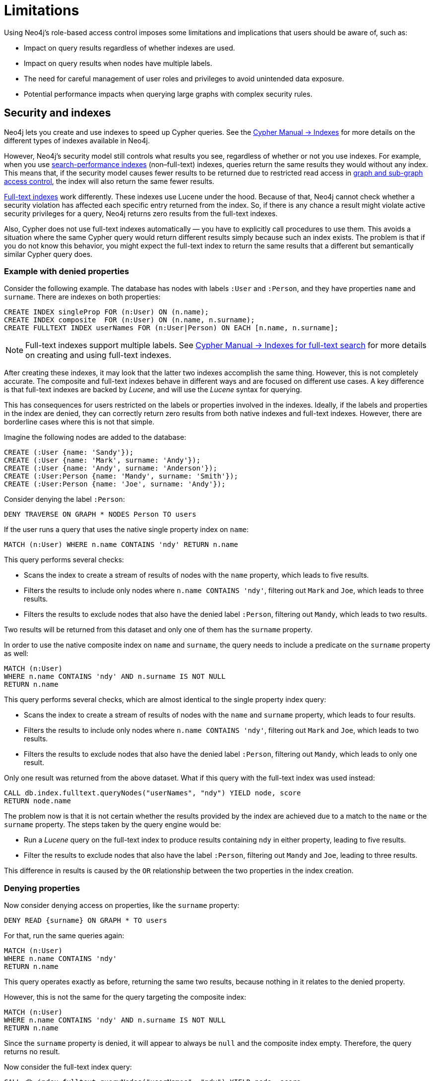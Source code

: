 :description: Known limitations and implications of Neo4js role-based access control security.
:page-role: enterprise-edition aura-db-business-critical aura-db-dedicated

////
[source, cypher, role=test-setup]
----
CREATE ROLE users;
CREATE ROLE custom;
CREATE ROLE restricted;
CREATE ROLE unrestricted;
----
////

[[access-control-limitations]]
= Limitations

Using Neo4j's role-based access control imposes some limitations and implications that users should be aware of, such as:

* Impact on query results regardless of whether indexes are used.
* Impact on query results when nodes have multiple labels.
* The need for careful management of user roles and privileges to avoid unintended data exposure.
* Potential performance impacts when querying large graphs with complex security rules.

[[access-control-limitations-indexes]]
== Security and indexes

Neo4j lets you create and use indexes to speed up Cypher queries.
See the link:{neo4j-docs-base-uri}/cypher-manual/current/indexes/search-performance-indexes/[Cypher Manual -> Indexes] for more details on the different types of indexes available in Neo4j.

However, Neo4j’s security model still controls what results you see, regardless of whether or not you use indexes.
For example, when you use link:{neo4j-docs-base-uri}/cypher-manual/current/indexes/search-performance-indexes/overview/[search-performance indexes] (non–full-text) indexes, queries return the same results they would without any index.
This means that, if the security model causes fewer results to be returned due to restricted read access in xref:authentication-authorization/manage-privileges.adoc[graph and sub-graph access control],
the index will also return the same fewer results.

link:{neo4j-docs-base-uri}/cypher-manual/current/indexes/semantic-indexes/full-text-indexes/[Full-text indexes] work differently.
These indexes use Lucene under the hood.
Because of that, Neo4j cannot check whether a security violation has affected each specific entry returned from the index.
So, if there is any chance a result might violate active security privileges for a query, Neo4j returns zero results from the full-text indexes.

Also, Cypher does not use full-text indexes automatically — you have to explicitly call procedures to use them.
This avoids a situation where the same Cypher query would return different results simply because such an index exists.
The problem is that if you do not know this behavior, you might expect the full-text index to return the same results that a different but semantically similar Cypher query does.

=== Example with denied properties

Consider the following example.
The database has nodes with labels `:User` and `:Person`, and they have properties `name` and `surname`.
There are indexes on both properties:

[source, cypher]
----
CREATE INDEX singleProp FOR (n:User) ON (n.name);
CREATE INDEX composite  FOR (n:User) ON (n.name, n.surname);
CREATE FULLTEXT INDEX userNames FOR (n:User|Person) ON EACH [n.name, n.surname];
----

[NOTE]
====
Full-text indexes support multiple labels.
See link:{neo4j-docs-base-uri}/cypher-manual/current/indexes/semantic-indexes/full-text-indexes//[Cypher Manual -> Indexes for full-text search] for more details on creating and using full-text indexes.
====

After creating these indexes, it may look that the latter two indexes accomplish the same thing.
However, this is not completely accurate.
The composite and full-text indexes behave in different ways and are focused on different use cases.
A key difference is that full-text indexes are backed by _Lucene_, and will use the _Lucene_ syntax for querying.

This has consequences for users restricted on the labels or properties involved in the indexes.
Ideally, if the labels and properties in the index are denied, they can correctly return zero results from both native indexes and full-text indexes.
However, there are borderline cases where this is not that simple.

Imagine the following nodes are added to the database:

[source, cypher]
----
CREATE (:User {name: 'Sandy'});
CREATE (:User {name: 'Mark', surname: 'Andy'});
CREATE (:User {name: 'Andy', surname: 'Anderson'});
CREATE (:User:Person {name: 'Mandy', surname: 'Smith'});
CREATE (:User:Person {name: 'Joe', surname: 'Andy'});
----

Consider denying the label `:Person`:

[source, cypher]
----
DENY TRAVERSE ON GRAPH * NODES Person TO users
----

If the user runs a query that uses the native single property index on `name`:

[source, cypher]
----
MATCH (n:User) WHERE n.name CONTAINS 'ndy' RETURN n.name
----

This query performs several checks:

* Scans the index to create a stream of results of nodes with the `name` property, which leads to five results.
* Filters the results to include only nodes where `n.name CONTAINS 'ndy'`, filtering out `Mark` and `Joe`, which leads to three results.
* Filters the results to exclude nodes that also have the denied label `:Person`, filtering out `Mandy`, which leads to two results.

Two results will be returned from this dataset and only one of them has the `surname` property.

In order to use the native composite index on `name` and `surname`, the query needs to include a predicate on the `surname` property as well:

[source, cypher]
----
MATCH (n:User)
WHERE n.name CONTAINS 'ndy' AND n.surname IS NOT NULL
RETURN n.name
----

This query performs several checks, which are almost identical to the single property index query:

* Scans the index to create a stream of results of nodes with the `name` and `surname` property, which leads to four results.
* Filters the results to include only nodes where `n.name CONTAINS 'ndy'`, filtering out `Mark` and `Joe`, which leads to two results.
* Filters the results to exclude nodes that also have the denied label `:Person`, filtering out `Mandy`, which leads to only one result.

Only one result was returned from the above dataset.
What if this query with the full-text index was used instead:

[source, cypher]
----
CALL db.index.fulltext.queryNodes("userNames", "ndy") YIELD node, score
RETURN node.name
----

The problem now is that it is not certain whether the results provided by the index are achieved due to a match to the `name` or the `surname` property.
The steps taken by the query engine would be:

* Run a _Lucene_ query on the full-text index to produce results containing `ndy` in either property, leading to five results.
* Filter the results to exclude nodes that also have the label `:Person`, filtering out `Mandy` and `Joe`, leading to three results.

This difference in results is caused by the `OR` relationship between the two properties in the index creation.

=== Denying properties

Now consider denying access on properties, like the `surname` property:

[source, cypher]
----
DENY READ {surname} ON GRAPH * TO users
----

For that, run the same queries again:

[source, cypher]
----
MATCH (n:User)
WHERE n.name CONTAINS 'ndy'
RETURN n.name
----

This query operates exactly as before, returning the same two results, because nothing in it relates to the denied property.

However, this is not the same for the query targeting the composite index:

[source, cypher]
----
MATCH (n:User)
WHERE n.name CONTAINS 'ndy' AND n.surname IS NOT NULL
RETURN n.name
----

Since the `surname` property is denied, it will appear to always be `null` and the composite index empty. Therefore, the query returns no result.

Now consider the full-text index query:

[source, cypher]
----
CALL db.index.fulltext.queryNodes("userNames", "ndy") YIELD node, score
RETURN node.name
----

The problem remains, since it is not certain whether the results provided by the index were returned due to a match on the `name` or the `surname` property.
Results from the `surname` property now need to be excluded by the security rules, because they require that the user is unable to see any `surname` properties.
However, the security model is not able to introspect the _Lucene_ query in order to know what it will actually do, whether it works only on the allowed `name` property, or also on the disallowed `surname` property.
What is known is that the earlier query returned a match for `Joe Andy` which should now be filtered out.
Therefore, in order to never return results the user should not be able to see, all results need to be blocked.
The steps taken by the query engine would be:

* Determine if the full-text index includes denied properties.
* If yes, return an empty results stream.
Otherwise, it will process as described before.

In this case, the query will return zero results rather than simply returning the results `Andy` and `Sandy`, which might have been expected.

=== Avoiding fail-open `DENY` behavior

A `DENY` rule fails open when its criteria is not met, so Neo4j does not apply the restriction and it grants access by default if a broader `GRANT` exists.
This can lead to unintended data exposure if the `DENY` rule is not carefully crafted.

For example, consider the following scenarios:

.Example of an un-met `DENY` failing open with property-based RBAC
====
You grant a user access to a property, but then try to restrict it with a `DENY` rule that does not match the data.
If the `DENY` rule does not match any data, it does not apply, and the user can still access the property.

[source, cypher]
----
GRANT READ {salary} ON GRAPH * NODES Employee TO myRole
DENY READ {salary} ON GRAPH * FOR (e:Employee) WHERE e.position = 'CEO' TO myRole
----
In this case, if the `e.position` property is null or misspelled, the `DENY` rule will not apply, and `myRole` will see the `salary` property.

A better way is to use a `GRANT` rule that only allows access to the `salary` property for employees whose position is not 'CEO'.
[source, cypher]
----
GRANT READ {salary} ON GRAPH * FOR (e:Employee) WHERE e.position <> 'CEO' TO myRole
----

Or, if for some reason using `DENY` is unavoidable, the problem can be mitigated by adding an additional `DENY` to cover the case where `e.position` is null:
[source, cypher]
----
DENY READ {salary} ON GRAPH * FOR (e:Employee) WHERE e.position IS NULL TO myRole
----
This way, if `e.position` is null, the user will not see the `salary` property, and the `DENY` will not apply.

Alternatively, you can add a constraint to ensure that the `e.position` property cannot be null, so the `DENY` condition is always checkable:
[source, cypher]
----
CREATE CONSTRAINT ON (e:Employee) ASSERT e.position IS NOT NULL;
----
This way, the `DENY` will never apply due to null values, and the user will not see the `salary` property for employees whose position is 'CEO'.

====

.Example of an un-met `DENY` failing open with label-based RBAC
====

In a similar way, a `DENY` rule will not apply when it is too broad and does not match the data.
[source, cypher]
----
GRANT READ {salary} ON GRAPH * NODES * TO myRole;
----

This grants read access to the `salary` property on all nodes, including those that should not be accessible.

Then, you try to restrict it with a `DENY` rule to prevent access to the `salary` property on nodes labeled `Management`:
[source, cypher]
----
DENY READ {salary} ON GRAPH * NODES Management TO myRole;
----
In this case, if the `Management` label is not present on a node that has the `salary` property, the `DENY` rule will not apply, and `myRole` will still see the `salary` property on that node.
A better way is to use a `GRANT` rule to only allow access to the `salary` property for nodes that have a specific label, such as `IndividualContributor`:
[source, cypher]
----
GRANT READ {salary} ON GRAPH * NODES IndividualContributor TO myRole;
----
This way, the user will only see the `salary` property on nodes that have the `IndividualContributor` label, and not on any other nodes.
====

[[access-control-limitations-labels]]
== Security and labels

=== Traversing the graph with multi-labeled nodes

In Neo4j, nodes can have multiple labels, but relationships only have one type.
This is important when it comes to controlling who can see what.

The following section only focuses on nodes because they can have multiple labels.
The same general rules apply to relationships, but they are simpler.

For details on the general influence of access control privileges on graph traversal, see xref:authentication-authorization/manage-privileges.adoc[Graph and sub-graph access control].


If a user is granted access to a traversable node using `GRANT TRAVERSE` or `GRANT MATCH`, they will be able to get information about the attached labels by calling the built-in `labels()` function.
In the case of nodes with multiple labels, this means that the user will be able to see all labels attached to the node, even if they were not granted access to traverse on some of those labels.

For example, if a user has the following role:
[source, cypher]
----
GRANT TRAVERSE ON GRAPH * NODES A TO custom
----

And the graph contains three nodes: one labeled `:A`, another labeled `:B`, and one with both labels `:A` and `:B`.
If the user executes the following query:
[source, cypher]
----
MATCH (n:A)
RETURN n, labels(n)
----
They will get a result with two nodes: the node with label `:A` and the node with labels `:A :B`.

In contrast, if the user executes:

[source, cypher]
----
MATCH (n:B)
RETURN n, labels(n)
----

They will get only the node that has both labels: `:A` and `:B`.
Even though `:B` does not have access to traversals, there is one node with that label accessible in the dataset due to the allow-listed label `:A` that is attached to the same node.

If a user is denied to traverse on a label, they will never get results from any node that has this label attached to it.
Thus, the label name will never show up for them.
For example, if the user has the following role:

[source, cypher]
----
DENY TRAVERSE ON GRAPH * NODES B TO custom
----

And the graph contains the same three nodes as before, the user will not be able to traverse the node with label `:B`.
Thus, the query

[source, cypher]
----
MATCH (n:A)
RETURN n, labels(n)
----

will now return the node only labeled with `:A`, while the query

[source, cypher]
----
MATCH (n:B)
RETURN n, labels(n)
----

will now return no nodes.

=== The db.labels() procedure

In contrast to the normal graph traversal described in the previous section, the built-in `db.labels()` procedure is not processing the data graph itself, but the security rules defined on the system graph.
That means:

* If a label is explicitly whitelisted (granted), it will be returned by this procedure.
* If a label is denied or is not explicitly allowed, it will not be returned by this procedure.

For example, if a user has the following role:
[source, cypher]
----
GRANT TRAVERSE ON GRAPH * NODES A TO custom
----

and the graph contains three nodes: one labeled `:A`, another labeled `:B`, and one with both labels `:A` and `:B`,
the user will be able to execute the following query:
[source, cypher]
----
CALL db.labels()
----
This will return a list of labels, which in this case will only include the label `:A`.
The label `:B` will not be returned, because the user does not have access to traverse on it.

[[access-control-limitations-non-existing-labels]]
=== Privileges for non-existing labels, relationship types, and property names

Privileges for non-existent labels, relationship types, and property names have an effect only once the latter are created.
In other words, when authorizing a user, only privileges for existing labels, relationship types, and property names are applied.
This is because the graph elements must be resolved internally to be able to check against the privileges when users try to use them later.
If a label, relationship type, or property name does not yet exist, it will not resolve, and therefore, the privileges will not apply.

A way around this is to create the label, relationship type, or property name using the `db.createLabel()`, `db.createRelationshipType()`, and `db.createProperty()` procedures on the relevant database when creating the privileges.

Labels, relationship types, and property names are considered non-existent in a database if:

* There has never been a node with that label, a relationship with that relationship type, or a property with that name.
* There has been no attempt to add a node with that label, a relationship with that relationship type, or a property with that name. +
The attempted creation adds it to the known labels, relationship types, and property names even if the creation itself fails (unless it fails on missing or denied privileges to create new labels, relationship types, or property names).
* They have not been created using any of the `db.createLabel()`, `db.createRelationshipType()`, or `db.createProperty()` procedures.

There is currently no way to remove a label, relationship type, or property name from the database.
Once existent in the database, they cannot return to non-existent.

For example, let's assume that you have a new, freshly-created empty database, called `testing`, and a user named `Alice` with a `custom` role.
[NOTE]
=====
The example focuses only on nodes and their labels, though the same principle applies to relationships and their relationship type, and properties (on both nodes and relationships) and their names.
=====

Using the following command, you define some privileges to the `custom` role:
[source, cypher]
----
GRANT MATCH {*} ON GRAPH testing NODES * TO custom
GRANT CREATE ON GRAPH testing NODES `A` TO custom
GRANT SET LABEL `A` ON GRAPH testing TO custom
GRANT CREATE NEW NODE LABEL ON DATABASE testing TO custom
----

This means that when `Alice` executes:

[source, cypher]
----
CREATE (:`A`)
----

She will get the following exception even though she is allowed to create new labels:
[source]
----
Create node with labels 'A' on database 'testing' is not allowed for user 'Alice' with roles [PUBLIC, custom].
----

However, rerunning the same query will create the node.
This is because the failed creation still creates the label, making it no longer non-existent when the query is run a second time.

To ensure success on the first attempt, when setting up the privileges for the `custom` role, the administrator should run the `db.createLabel()` procedure on the affected databases for all non-existing labels that get assigned privileges.
In this example, when creating the custom role, connect to `testing` and run `CALL db.createLabel('A')` to ensure Alice creates the node successfully on her first attempt.


[[access-control-limitations-db-operations]]
== Security and performance

=== Security rules and database operations

The rules of a security model may impact the performance of some database operations, because Neo4j has to do extra security checks, which require additional data access.
For example, count store operations, which are usually fast lookups, may experience notable differences in performance.

Let's take the following example.
The database has two roles defined `restricted` and `unrestricted`.
The `restricted` role has limited access to traversals, while the `unrestricted` role has no restrictions.

[source, cypher]
----
GRANT TRAVERSE ON GRAPH * NODES Person TO restricted;
DENY TRAVERSE ON GRAPH * NODES Customer TO restricted;
GRANT TRAVERSE ON GRAPH * ELEMENTS * TO unrestricted;
----

Now, let's look at what the database needs to do in order to execute the following query:

[source, cypher]
----
MATCH (n:Person)
RETURN count(n)
----

For both roles, the execution plan looks like this:

----
+--------------------------+
| Operator                 |
+--------------------------+
| +ProduceResults          |
| |                        +
| +NodeCountFromCountStore |
+--------------------------+
----

Internally, however, very different operations need to be executed.
The following table illustrates the difference:

[%header,cols=2*]
|===
|User with `unrestricted` role
|User with `restricted` role

|The database can access the count store and retrieve the total number of nodes with the label `:Person`.

This is a very quick operation.

|The database cannot access the count store because it must make sure that only traversable nodes with the desired label `:Person` are counted.
Due to this, each node with the `:Person` label needs to be accessed and examined to make sure that they do not have a deny-listed label, such as `:Customer`.

So due to the additional data access required by the security checks, this operation will be slower compared to executing the query as an unrestricted user.

|===

[[property-based-access-control-limitations]]
=== Security rules based on property rules and performance

Extra node or relationship-level security checks are necessary when adding security rules based on property rules, and these can have a significant performance impact.

The following example shows how the database behaves when adding security rules for nodes to roles `restricted` and `unrestricted`.
The same limitations apply to relationships.

[source, cypher]
----
GRANT TRAVERSE ON GRAPH * FOR (n:Customer) WHERE n.secret <> true TO restricted;
GRANT TRAVERSE ON GRAPH * ELEMENTS * TO unrestricted;
----

When executing query:

[source, cypher]
----
MATCH (n:Customer)
RETURN n
----
For both roles, the execution plan looks like this:
----
+--------------------------+
| Operator                 |
+--------------------------+
| +ProduceResults          |
| |                        +
| +AllNodesScan             |
+--------------------------+
----
Internally, however, very different operations need to be executed.
The following table illustrates the difference:
[%header,cols=2*]
|===
|User with `unrestricted` role
|User with `restricted` role
|The database will scan all nodes and quickly identify accessible nodes based solely on the presence of the `:Customer` label.
This is a relatively quick operation.
|The database will scan all nodes, identify potentially accessible nodes based on the presence of the specified label, and then also access the properties of each of those nodes and inspect their values to ensure the property rule criteria are met (i.e., that `secret` is not set to `true` in this case).
So due to the additional data access required by the security checks, this operation will be slower compared to executing the query as an unrestricted user.
|===
